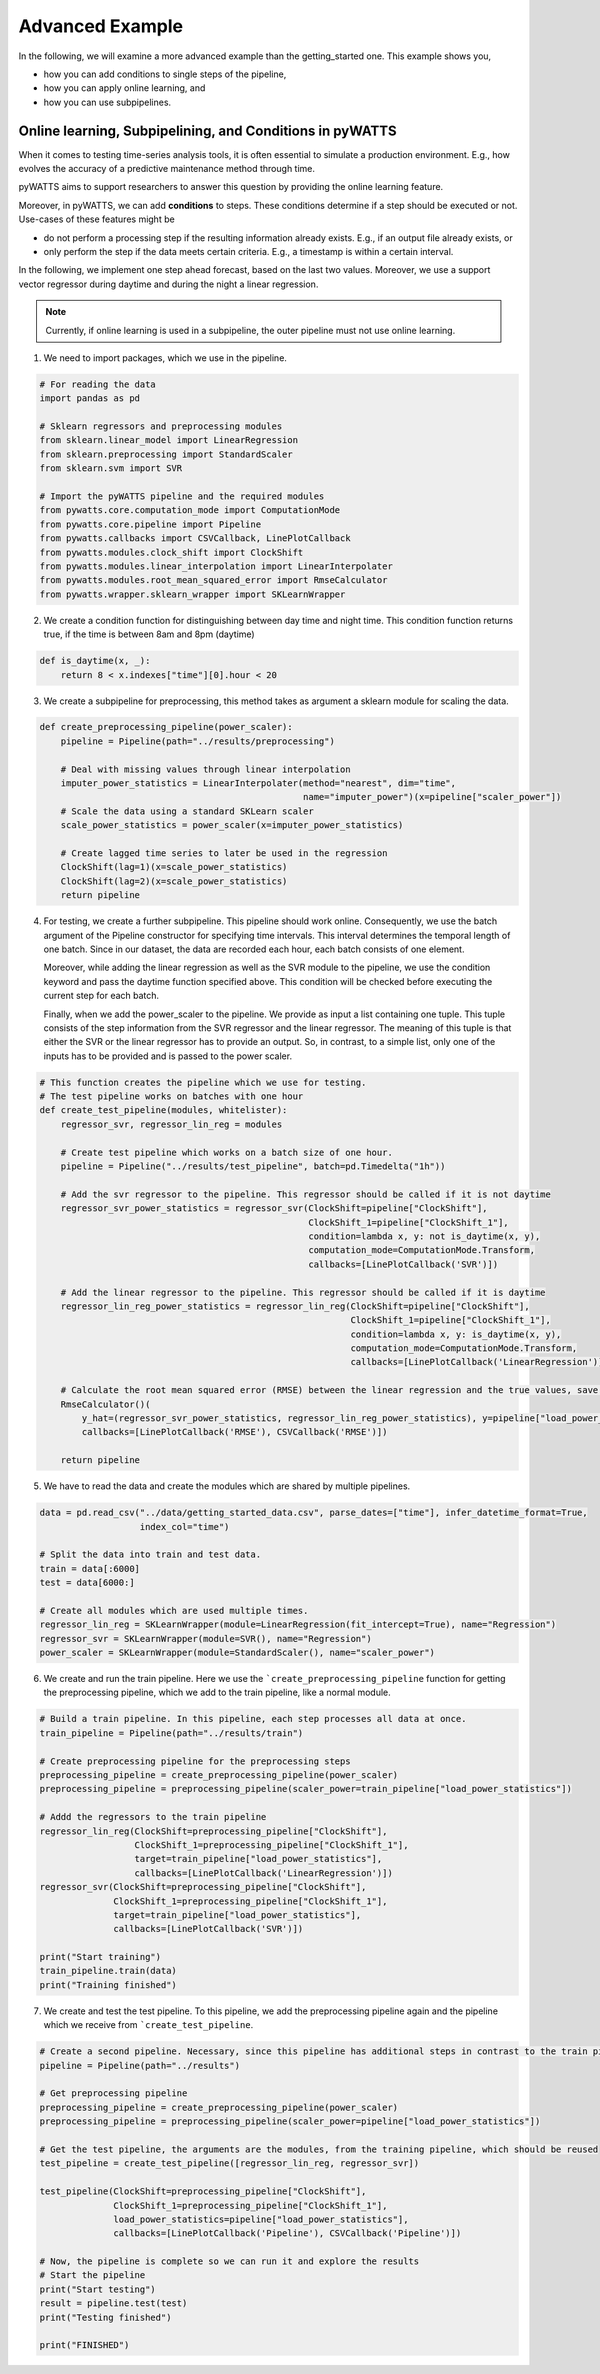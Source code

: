 Advanced Example
================

In the following, we will examine a more advanced example than the getting_started one.
This example shows you,

* how you can add conditions to single steps of the pipeline,
* how you can apply online learning, and
* how you can use subpipelines.



Online learning, Subpipelining, and Conditions in pyWATTS
----------------------------------------------------------
When it comes to testing time-series analysis tools, it is often essential to simulate a production environment.
E.g., how evolves the accuracy of a predictive maintenance method through time.

pyWATTS aims to support researchers to answer this question by providing the online learning feature.

Moreover, in pyWATTS, we can add **conditions** to steps. These conditions determine if a step should be executed or not.
Use-cases of these features might be

* do not perform a processing step if the resulting information already exists. E.g., if an output file already exists, or
* only perform the step if the data meets certain criteria. E.g., a timestamp is within a certain interval.

In the following, we implement one step ahead forecast, based on the last two values. Moreover, we use a support vector regressor during daytime and during the night a linear regression.

.. Note::
   Currently, if online learning is used in a subpipeline, the outer pipeline must not use online learning.


1. We need to import packages, which we use in the pipeline.

.. code-block::

    # For reading the data
    import pandas as pd

    # Sklearn regressors and preprocessing modules
    from sklearn.linear_model import LinearRegression
    from sklearn.preprocessing import StandardScaler
    from sklearn.svm import SVR

    # Import the pyWATTS pipeline and the required modules
    from pywatts.core.computation_mode import ComputationMode
    from pywatts.core.pipeline import Pipeline
    from pywatts.callbacks import CSVCallback, LinePlotCallback
    from pywatts.modules.clock_shift import ClockShift
    from pywatts.modules.linear_interpolation import LinearInterpolater
    from pywatts.modules.root_mean_squared_error import RmseCalculator
    from pywatts.wrapper.sklearn_wrapper import SKLearnWrapper


2. We create a condition function for distinguishing between day time and night time. This
   condition function returns true, if the time is between 8am and 8pm (daytime)

.. code-block:: python

    def is_daytime(x, _):
        return 8 < x.indexes["time"][0].hour < 20

3. We create a subpipeline for preprocessing, this method takes as argument
   a sklearn module for scaling the data.

.. code-block:: python

    def create_preprocessing_pipeline(power_scaler):
        pipeline = Pipeline(path="../results/preprocessing")

        # Deal with missing values through linear interpolation
        imputer_power_statistics = LinearInterpolater(method="nearest", dim="time",
                                                      name="imputer_power")(x=pipeline["scaler_power"])
        # Scale the data using a standard SKLearn scaler
        scale_power_statistics = power_scaler(x=imputer_power_statistics)

        # Create lagged time series to later be used in the regression
        ClockShift(lag=1)(x=scale_power_statistics)
        ClockShift(lag=2)(x=scale_power_statistics)
        return pipeline

4. For testing, we create a further subpipeline. This pipeline should work online. Consequently, we use the batch argument of the Pipeline constructor for specifying time intervals. This interval determines the temporal length of one batch. Since in our dataset, the data are recorded each hour, each batch consists of one element.

   Moreover, while adding the linear regression as well as the SVR module to the pipeline, we use the condition keyword and pass the daytime function specified above. This condition will be checked before executing the current step for each batch.

   Finally, when we add the power_scaler to the pipeline. We provide as input a list containing one tuple. This tuple consists
   of the step information from the SVR regressor and the linear regressor.
   The meaning of this tuple is that either the SVR or the linear regressor has to provide an output. So, in contrast,
   to a simple list, only one of the inputs has to be provided and is passed to the power scaler.

.. code-block:: python

    # This function creates the pipeline which we use for testing.
    # The test pipeline works on batches with one hour
    def create_test_pipeline(modules, whitelister):
        regressor_svr, regressor_lin_reg = modules

        # Create test pipeline which works on a batch size of one hour.
        pipeline = Pipeline("../results/test_pipeline", batch=pd.Timedelta("1h"))

        # Add the svr regressor to the pipeline. This regressor should be called if it is not daytime
        regressor_svr_power_statistics = regressor_svr(ClockShift=pipeline["ClockShift"],
                                                       ClockShift_1=pipeline["ClockShift_1"],
                                                       condition=lambda x, y: not is_daytime(x, y),
                                                       computation_mode=ComputationMode.Transform,
                                                       callbacks=[LinePlotCallback('SVR')])

        # Add the linear regressor to the pipeline. This regressor should be called if it is daytime
        regressor_lin_reg_power_statistics = regressor_lin_reg(ClockShift=pipeline["ClockShift"],
                                                               ClockShift_1=pipeline["ClockShift_1"],
                                                               condition=lambda x, y: is_daytime(x, y),
                                                               computation_mode=ComputationMode.Transform,
                                                               callbacks=[LinePlotCallback('LinearRegression')])

        # Calculate the root mean squared error (RMSE) between the linear regression and the true values, save it as csv file
        RmseCalculator()(
            y_hat=(regressor_svr_power_statistics, regressor_lin_reg_power_statistics), y=pipeline["load_power_statistics"],
            callbacks=[LinePlotCallback('RMSE'), CSVCallback('RMSE')])

        return pipeline

5. We have to read the data and create the modules which are shared by multiple pipelines.

.. code-block:: python

    data = pd.read_csv("../data/getting_started_data.csv", parse_dates=["time"], infer_datetime_format=True,
                       index_col="time")

    # Split the data into train and test data.
    train = data[:6000]
    test = data[6000:]

    # Create all modules which are used multiple times.
    regressor_lin_reg = SKLearnWrapper(module=LinearRegression(fit_intercept=True), name="Regression")
    regressor_svr = SKLearnWrapper(module=SVR(), name="Regression")
    power_scaler = SKLearnWrapper(module=StandardScaler(), name="scaler_power")

6. We create and run the train pipeline. Here we use the ```create_preprocessing_pipeline`` function for getting
   the preprocessing pipeline, which we add to the train pipeline, like a normal module.

.. code-block:: python

    # Build a train pipeline. In this pipeline, each step processes all data at once.
    train_pipeline = Pipeline(path="../results/train")

    # Create preprocessing pipeline for the preprocessing steps
    preprocessing_pipeline = create_preprocessing_pipeline(power_scaler)
    preprocessing_pipeline = preprocessing_pipeline(scaler_power=train_pipeline["load_power_statistics"])

    # Addd the regressors to the train pipeline
    regressor_lin_reg(ClockShift=preprocessing_pipeline["ClockShift"],
                      ClockShift_1=preprocessing_pipeline["ClockShift_1"],
                      target=train_pipeline["load_power_statistics"],
                      callbacks=[LinePlotCallback('LinearRegression')])
    regressor_svr(ClockShift=preprocessing_pipeline["ClockShift"],
                  ClockShift_1=preprocessing_pipeline["ClockShift_1"],
                  target=train_pipeline["load_power_statistics"],
                  callbacks=[LinePlotCallback('SVR')])

    print("Start training")
    train_pipeline.train(data)
    print("Training finished")

7. We create and test the test pipeline. To this pipeline, we add the preprocessing pipeline again and the pipeline which we receive from ```create_test_pipeline``.

.. code-block:: python

    # Create a second pipeline. Necessary, since this pipeline has additional steps in contrast to the train pipeline.
    pipeline = Pipeline(path="../results")

    # Get preprocessing pipeline
    preprocessing_pipeline = create_preprocessing_pipeline(power_scaler)
    preprocessing_pipeline = preprocessing_pipeline(scaler_power=pipeline["load_power_statistics"])

    # Get the test pipeline, the arguments are the modules, from the training pipeline, which should be reused
    test_pipeline = create_test_pipeline([regressor_lin_reg, regressor_svr])

    test_pipeline(ClockShift=preprocessing_pipeline["ClockShift"],
                  ClockShift_1=preprocessing_pipeline["ClockShift_1"],
                  load_power_statistics=pipeline["load_power_statistics"],
                  callbacks=[LinePlotCallback('Pipeline'), CSVCallback('Pipeline')])

    # Now, the pipeline is complete so we can run it and explore the results
    # Start the pipeline
    print("Start testing")
    result = pipeline.test(test)
    print("Testing finished")

    print("FINISHED")